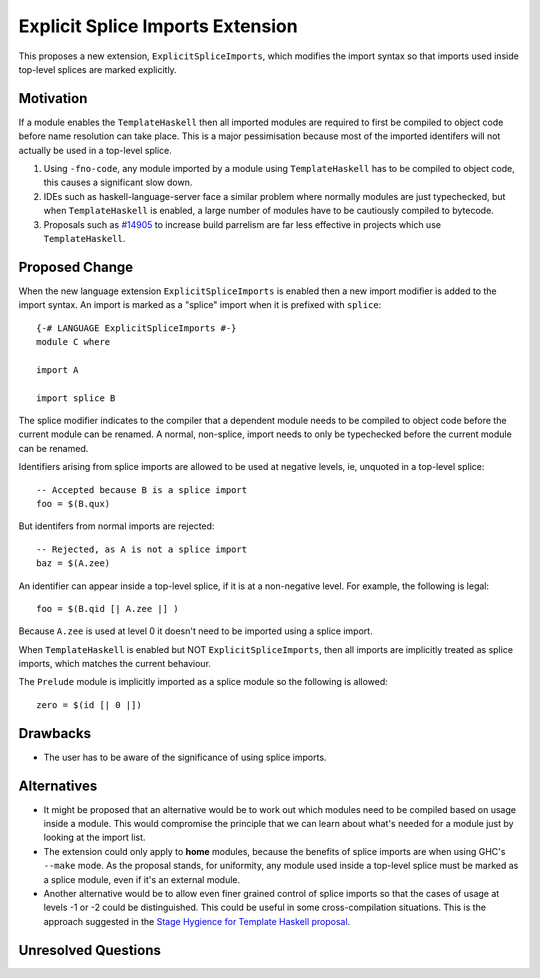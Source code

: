 .. proposal-number:: Leave blank. This will be filled in when the proposal is
                     accepted.

.. trac-ticket:: Leave blank. This will eventually be filled with the Trac
                 ticket number which will track the progress of the
                 implementation of the feature.

.. implemented:: Leave blank. This will be filled in with the first GHC version which
                 implements the described feature.

Explicit Splice Imports Extension
==============

This proposes a new extension, ``ExplicitSpliceImports``, which modifies the
import syntax so that imports used inside top-level splices are marked explicitly.


Motivation
----------

If a module enables the ``TemplateHaskell`` then all imported modules are required
to first be compiled to object code before name resolution can take place. This
is a major pessimisation because most of the imported identifers will not
actually be used in a top-level splice.

1. Using ``-fno-code``, any module imported by a module using ``TemplateHaskell`` has to be compiled to object
   code, this causes a significant slow down.
2. IDEs such as haskell-language-server face a similar problem where normally
   modules are just typechecked, but when ``TemplateHaskell`` is enabled, a large
   number of modules have to be cautiously compiled to bytecode.
3. Proposals such as `#14905 <https://gitlab.haskell.org/ghc/ghc/-/issues/14095>`_ to increase build parrelism are far less effective
   in projects which use ``TemplateHaskell``.


Proposed Change
---------------

When the new language extension ``ExplicitSpliceImports`` is enabled then a
new import modifier is added to the import syntax. An import is marked as a "splice"
import when it is prefixed with ``splice``::

  {-# LANGUAGE ExplicitSpliceImports #-}
  module C where

  import A

  import splice B

The splice modifier indicates to the compiler that a dependent module needs to be compiled
to object code before the current module can be renamed. A normal, non-splice, import
needs to only be typechecked before the current module can be renamed.

Identifiers arising from splice imports are allowed to be used at negative levels, ie, unquoted in a top-level splice::

  -- Accepted because B is a splice import
  foo = $(B.qux)


But identifers from normal imports are rejected::

  -- Rejected, as A is not a splice import
  baz = $(A.zee)

An identifier can appear inside a top-level splice, if it is at a non-negative
level. For example, the following is legal::

  foo = $(B.qid [| A.zee |] )

Because ``A.zee`` is used at level 0 it doesn't need to be imported using a splice import.


When ``TemplateHaskell`` is enabled but NOT ``ExplicitSpliceImports``, then all imports
are implicitly treated as splice imports, which matches the current behaviour.

The ``Prelude`` module is implicitly imported as a splice module so the following is
allowed::

  zero = $(id [| 0 |])


Drawbacks
---------

* The user has to be aware of the significance of using splice imports.



Alternatives
------------

* It might be proposed that an alternative would be to work out which modules
  need to be compiled based on usage inside a module. This would compromise the
  principle that we can learn about what's needed for a module just by looking
  at the import list.

* The extension could only apply to **home** modules, because the benefits of
  splice imports are when using GHC's ``--make`` mode. As the proposal stands,
  for uniformity, any module used inside a top-level splice must be marked as
  a splice module, even if it's an external module.

* Another alternative would be to allow even finer grained control of splice
  imports so that the cases of usage at levels -1 or -2 could be distinguished.
  This could be useful in some cross-compilation situations. This is the approach
  suggested in the `Stage Hygience for Template Haskell proposal <https://github.com/ghc-proposals/ghc-proposals/pull/243>`_.


Unresolved Questions
--------------------

